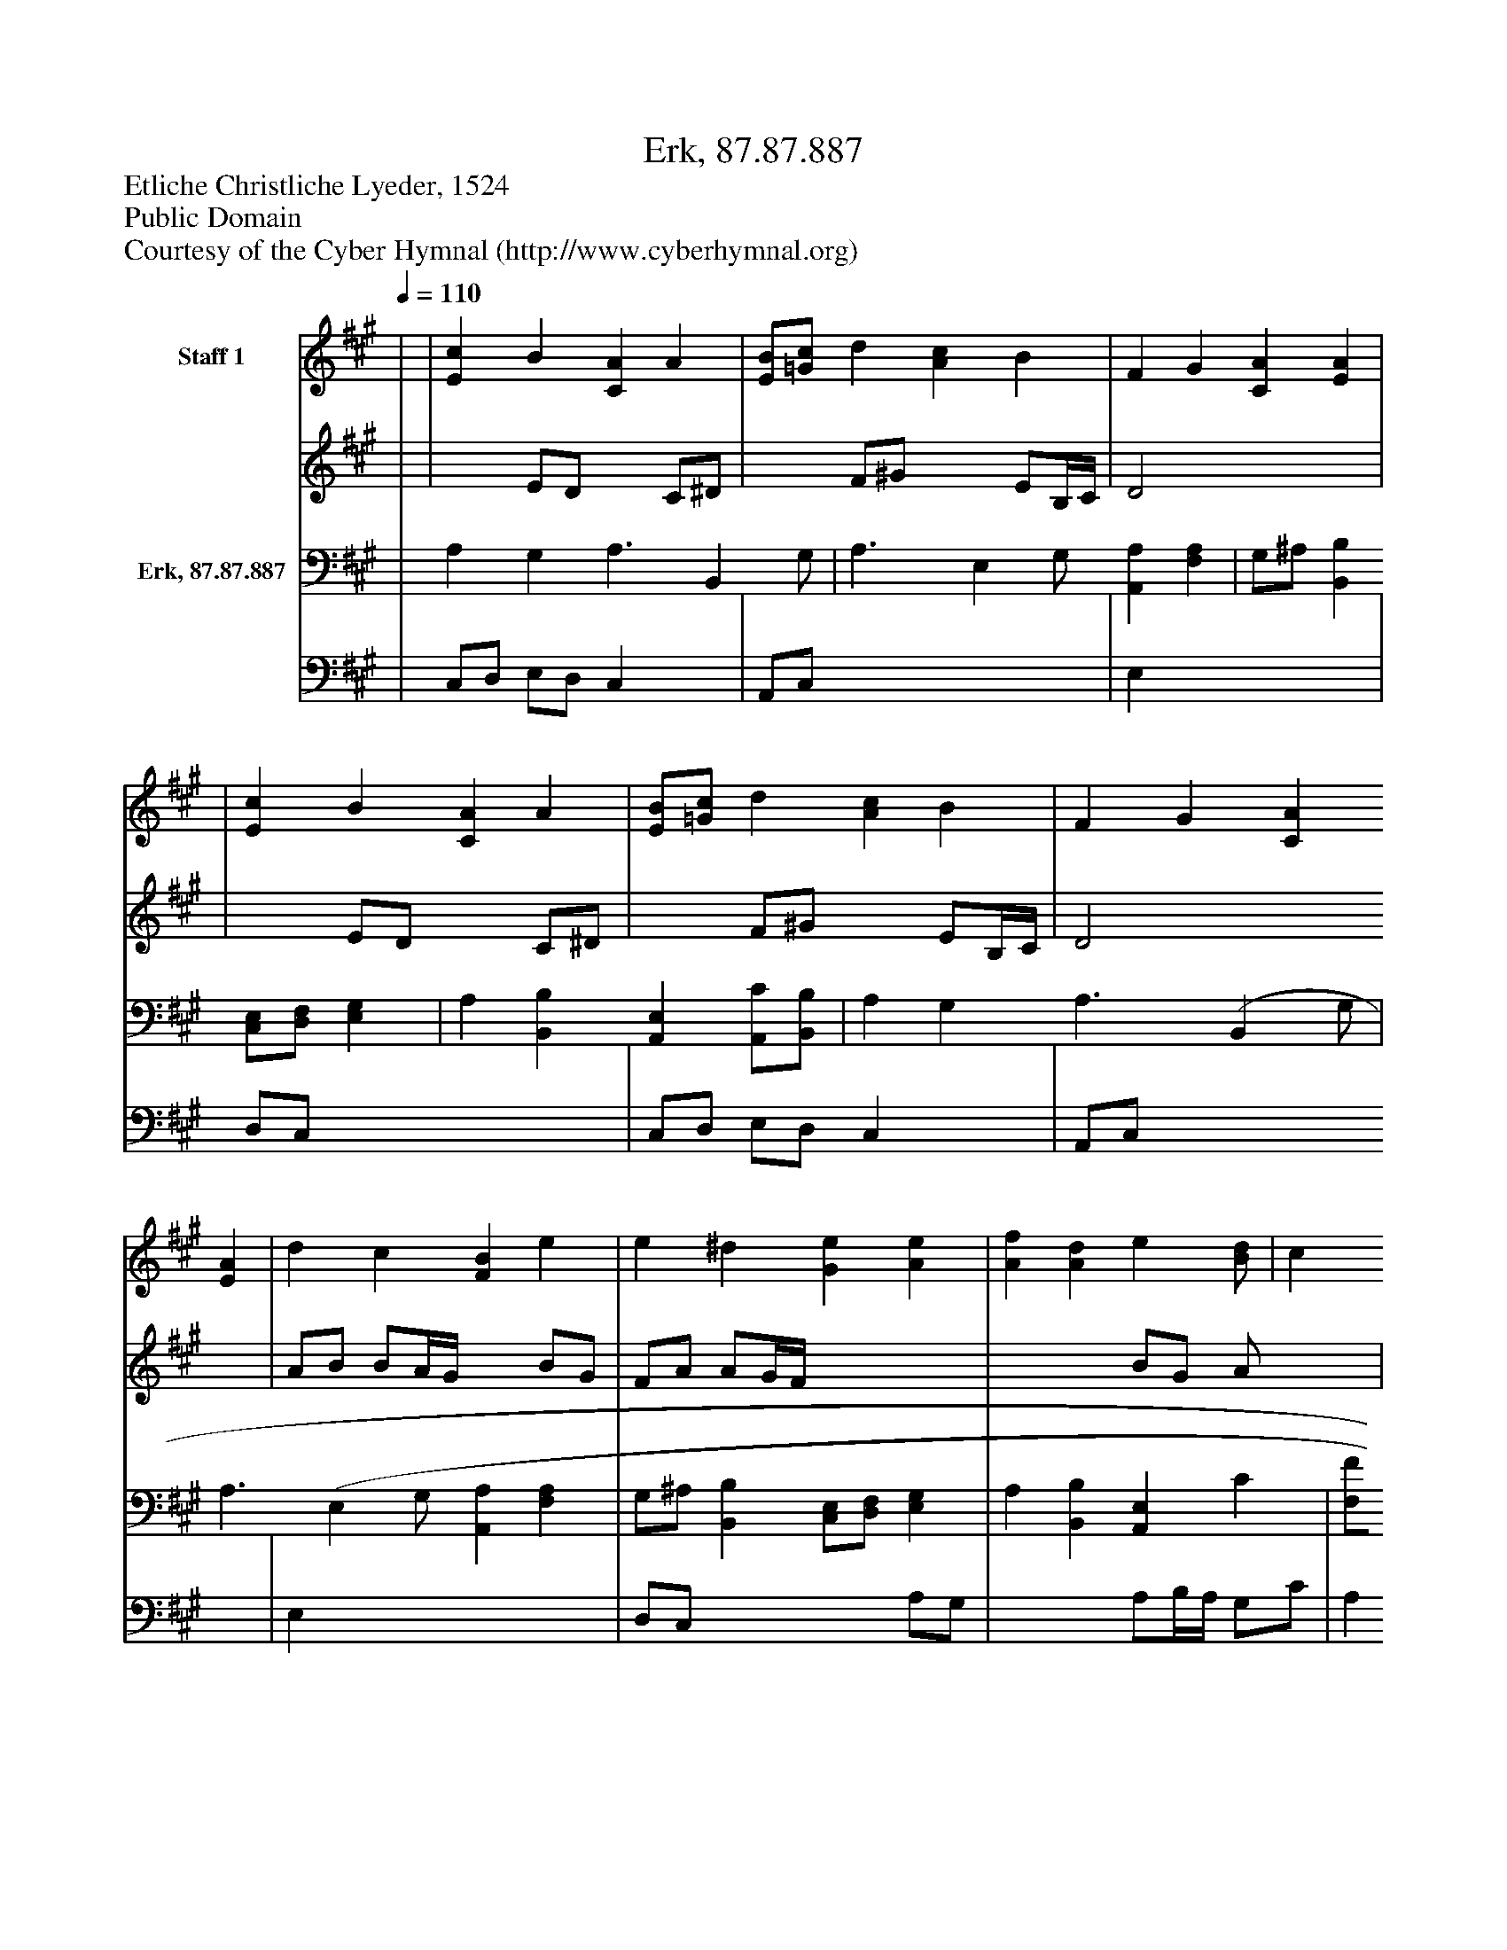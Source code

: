 %%abc-creator mxml2abc 1.4
%%abc-version 2.0
%%continueall true
%%titletrim true
%%titleformat A-1 T C1, Z-1, S-1
X: 0
T: Erk, 87.87.887
Z: Etliche Christliche Lyeder, 1524
Z: Public Domain
Z: Courtesy of the Cyber Hymnal (http://www.cyberhymnal.org)
L: 1/4
M: none
Q: 1/4=110
V: P1_1 name="Staff 1"
V: P1_2
%%MIDI program 1 0
V: P2_1 name="Erk, 87.87.887"
V: P2_2
%%MIDI program 2 91
K: A
% Extracting voice 1 from part P1
[V: P1_1]  | | [Ec] B [CA] A | [E/B/][=G/c/] d [Ac] B | F G [CA] [EA] | | [Ec] B [CA] A | [E/B/][=G/c/] d [Ac] B | F G [CA] [EA] | d c [FB] e | e ^d [Ge] [Ae] | [Af] [Ad] e[B/d/] | c [z/(B] [FA] [Fc] | B [CE] A d | c [z/(B] A|]
% Extracting voice 2 from part P1
[V: P1_2]  | | x1  E/D/ x1  C/^D/ | x1  F/^G/ x1  E/B,/4C/4 | D2 x2  | | x1  E/D/ x1  C/^D/ | x1  F/^G/ x1  E/B,/4C/4 | D2 x2  | A/B/ B/A/4G/4 x1  B/G/ | F/A/ A/G/4F/4 x2  | x2  B/G/ A/ x0  | B/A/ x1  G/ x2  | F/E/4D/4 x1  F/E/ F/G/ | A3/ x1  G/ A|]
% Extracting voice 1 from part P2
[V: P2_1]  | A, G, A,3/ [z/B,,] G,/ | A,3/ [z/E,] G,/ [A,,A,] [F,A,] | G,/^A,/ [B,,B,] [C,/E,/][D,/F,/] [E,G,] | A, [B,,B,] [A,,E,] [A,,/C/][B,,/B,/] | A, G, A,3/ [z/(B,,] G,/ | A,3/ [z/(E,] G,/ [A,,A,] [F,A,] | G,/^A,/ [B,,B,] [C,/E,/][D,/F,/] [E,G,] | A, [B,,B,] [A,,E,] C | [F,/F/][G,/E/] [A,E] ^D E | C/F,/ B, [E,B,] [C,E] | [D,/E/]D/4C/4 D/F/ [G,/E/][E,/D/] [F,/C/][G,/B,/] | C/4D/4E/ [z/(E,] D/ [F,C] [F,A,] | | E E3/4D/4 [A,,C]|]
% Extracting voice 2 from part P2
[V: P2_2]  | C,/D,/ E,/D,/ C, x1  | A,,/C,/ x3  | E, x3  | D,/C,/ x3  | C,/D,/ E,/D,/ C, x1  | A,,/C,/ x3  | E, x3  | D,/C,/ x2  A,/G,/ | x2  A,/B,/4A,/4 G,/C/ | A, B,/B,,/ x2  | x0  E,/ F, x2  | A, x3  | | C,/D,/ E, x1 |]

